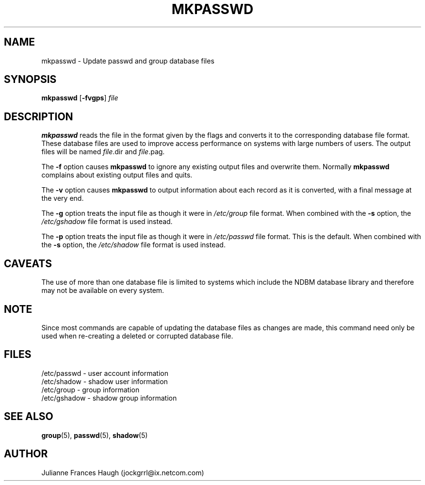 .\"$Id: mkpasswd.8,v 1.8 2002/03/08 04:39:11 kloczek Exp $
.\" Copyright 1991, Julianne Frances Haugh
.\" All rights reserved.
.\"
.\" Redistribution and use in source and binary forms, with or without
.\" modification, are permitted provided that the following conditions
.\" are met:
.\" 1. Redistributions of source code must retain the above copyright
.\"    notice, this list of conditions and the following disclaimer.
.\" 2. Redistributions in binary form must reproduce the above copyright
.\"    notice, this list of conditions and the following disclaimer in the
.\"    documentation and/or other materials provided with the distribution.
.\" 3. Neither the name of Julianne F. Haugh nor the names of its contributors
.\"    may be used to endorse or promote products derived from this software
.\"    without specific prior written permission.
.\"
.\" THIS SOFTWARE IS PROVIDED BY JULIE HAUGH AND CONTRIBUTORS ``AS IS'' AND
.\" ANY EXPRESS OR IMPLIED WARRANTIES, INCLUDING, BUT NOT LIMITED TO, THE
.\" IMPLIED WARRANTIES OF MERCHANTABILITY AND FITNESS FOR A PARTICULAR PURPOSE
.\" ARE DISCLAIMED.  IN NO EVENT SHALL JULIE HAUGH OR CONTRIBUTORS BE LIABLE
.\" FOR ANY DIRECT, INDIRECT, INCIDENTAL, SPECIAL, EXEMPLARY, OR CONSEQUENTIAL
.\" DAMAGES (INCLUDING, BUT NOT LIMITED TO, PROCUREMENT OF SUBSTITUTE GOODS
.\" OR SERVICES; LOSS OF USE, DATA, OR PROFITS; OR BUSINESS INTERRUPTION)
.\" HOWEVER CAUSED AND ON ANY THEORY OF LIABILITY, WHETHER IN CONTRACT, STRICT
.\" LIABILITY, OR TORT (INCLUDING NEGLIGENCE OR OTHERWISE) ARISING IN ANY WAY
.\" OUT OF THE USE OF THIS SOFTWARE, EVEN IF ADVISED OF THE POSSIBILITY OF
.\" SUCH DAMAGE.
.TH MKPASSWD 1
.SH NAME
mkpasswd \- Update passwd and group database files
.SH SYNOPSIS
\fBmkpasswd\fR [\fB-fvgps\fR] \fIfile\fR
.SH DESCRIPTION
.B mkpasswd
reads the file in the format given by the flags and converts it to the
corresponding database file format.
These database files are used to improve access performance on systems
with large numbers of users.
The output files will be named \fIfile\fR.dir and \fIfile\fR.pag.
.PP
The \fB-f\fR option causes \fBmkpasswd\fR to ignore any existing output
files and overwrite them.
Normally \fBmkpasswd\fR complains about existing output files and quits.
.PP
The \fB-v\fR option causes \fBmkpasswd\fR to output information about
each record as it is converted, with a final message at the very end.
.PP
The \fB-g\fR option treats the input file as though it were in
\fI/etc/group\fR file format.
When combined with the \fB-s\fR option, the \fI/etc/gshadow\fR file
format is used instead.
.PP
The \fB-p\fR option treats the input file as though it were in
\fI/etc/passwd\fR file format.
This is the default.
When combined with the \fB-s\fR option, the \fI/etc/shadow\fR file
format is used instead.
.SH CAVEATS
The use of more than one database file is limited to systems which
include the NDBM database library and therefore may not be available
on every system.
.SH NOTE
Since most commands are capable of updating the database files as
changes are made, this command need only be used when re-creating a
deleted or corrupted database file.
.SH FILES
/etc/passwd \- user account information
.br
/etc/shadow \- shadow user information
.br
/etc/group \- group information
.br
/etc/gshadow \- shadow group information
.SH SEE ALSO
.BR group (5),
.BR passwd (5),
.BR shadow (5)
.SH AUTHOR
Julianne Frances Haugh (jockgrrl@ix.netcom.com)
